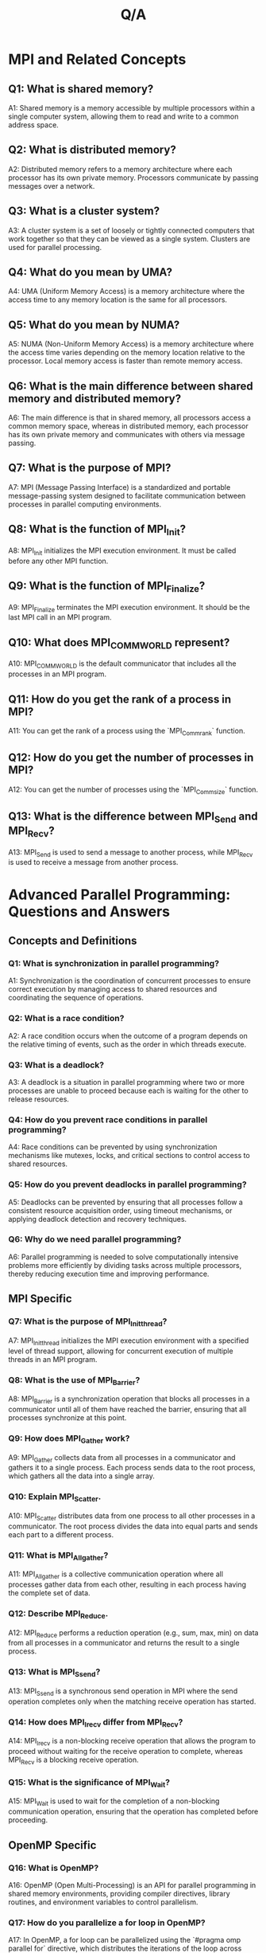 #+title: Q/A

* MPI and Related Concepts
** Q1: What is shared memory?
A1: Shared memory is a memory accessible by multiple processors within a single computer system, allowing them to read and write to a common address space.

** Q2: What is distributed memory?
A2: Distributed memory refers to a memory architecture where each processor has its own private memory. Processors communicate by passing messages over a network.

** Q3: What is a cluster system?
A3: A cluster system is a set of loosely or tightly connected computers that work together so that they can be viewed as a single system. Clusters are used for parallel processing.

** Q4: What do you mean by UMA?
A4: UMA (Uniform Memory Access) is a memory architecture where the access time to any memory location is the same for all processors.

** Q5: What do you mean by NUMA?
A5: NUMA (Non-Uniform Memory Access) is a memory architecture where the access time varies depending on the memory location relative to the processor. Local memory access is faster than remote memory access.

** Q6: What is the main difference between shared memory and distributed memory?
A6: The main difference is that in shared memory, all processors access a common memory space, whereas in distributed memory, each processor has its own private memory and communicates with others via message passing.

** Q7: What is the purpose of MPI?
A7: MPI (Message Passing Interface) is a standardized and portable message-passing system designed to facilitate communication between processes in parallel computing environments.

** Q8: What is the function of MPI_Init?
A8: MPI_Init initializes the MPI execution environment. It must be called before any other MPI function.

** Q9: What is the function of MPI_Finalize?
A9: MPI_Finalize terminates the MPI execution environment. It should be the last MPI call in an MPI program.

** Q10: What does MPI_COMM_WORLD represent?
A10: MPI_COMM_WORLD is the default communicator that includes all the processes in an MPI program.

** Q11: How do you get the rank of a process in MPI?
A11: You can get the rank of a process using the `MPI_Comm_rank` function.

** Q12: How do you get the number of processes in MPI?
A12: You can get the number of processes using the `MPI_Comm_size` function.

** Q13: What is the difference between MPI_Send and MPI_Recv?
A13: MPI_Send is used to send a message to another process, while MPI_Recv is used to receive a message from another process.
* Advanced Parallel Programming: Questions and Answers
** Concepts and Definitions

*** Q1: What is synchronization in parallel programming?
A1: Synchronization is the coordination of concurrent processes to ensure correct execution by managing access to shared resources and coordinating the sequence of operations.

*** Q2: What is a race condition?
A2: A race condition occurs when the outcome of a program depends on the relative timing of events, such as the order in which threads execute.

*** Q3: What is a deadlock?
A3: A deadlock is a situation in parallel programming where two or more processes are unable to proceed because each is waiting for the other to release resources.

*** Q4: How do you prevent race conditions in parallel programming?
A4: Race conditions can be prevented by using synchronization mechanisms like mutexes, locks, and critical sections to control access to shared resources.

*** Q5: How do you prevent deadlocks in parallel programming?
A5: Deadlocks can be prevented by ensuring that all processes follow a consistent resource acquisition order, using timeout mechanisms, or applying deadlock detection and recovery techniques.

*** Q6: Why do we need parallel programming?
A6: Parallel programming is needed to solve computationally intensive problems more efficiently by dividing tasks across multiple processors, thereby reducing execution time and improving performance.

** MPI Specific

*** Q7: What is the purpose of MPI_Init_thread?
A7: MPI_Init_thread initializes the MPI execution environment with a specified level of thread support, allowing for concurrent execution of multiple threads in an MPI program.

*** Q8: What is the use of MPI_Barrier?
A8: MPI_Barrier is a synchronization operation that blocks all processes in a communicator until all of them have reached the barrier, ensuring that all processes synchronize at this point.

*** Q9: How does MPI_Gather work?
A9: MPI_Gather collects data from all processes in a communicator and gathers it to a single process. Each process sends data to the root process, which gathers all the data into a single array.

*** Q10: Explain MPI_Scatter.
A10: MPI_Scatter distributes data from one process to all other processes in a communicator. The root process divides the data into equal parts and sends each part to a different process.

*** Q11: What is MPI_Allgather?
A11: MPI_Allgather is a collective communication operation where all processes gather data from each other, resulting in each process having the complete set of data.

*** Q12: Describe MPI_Reduce.
A12: MPI_Reduce performs a reduction operation (e.g., sum, max, min) on data from all processes in a communicator and returns the result to a single process.

*** Q13: What is MPI_Ssend?
A13: MPI_Ssend is a synchronous send operation in MPI where the send operation completes only when the matching receive operation has started.

*** Q14: How does MPI_Irecv differ from MPI_Recv?
A14: MPI_Irecv is a non-blocking receive operation that allows the program to proceed without waiting for the receive operation to complete, whereas MPI_Recv is a blocking receive operation.

*** Q15: What is the significance of MPI_Wait?
A15: MPI_Wait is used to wait for the completion of a non-blocking communication operation, ensuring that the operation has completed before proceeding.

** OpenMP Specific

*** Q16: What is OpenMP?
A16: OpenMP (Open Multi-Processing) is an API for parallel programming in shared memory environments, providing compiler directives, library routines, and environment variables to control parallelism.

*** Q17: How do you parallelize a for loop in OpenMP?
A17: In OpenMP, a for loop can be parallelized using the `#pragma omp parallel for` directive, which distributes the iterations of the loop across multiple threads.

*** Q18: What is a critical section in OpenMP?
A18: A critical section in OpenMP is a block of code that must be executed by only one thread at a time, preventing race conditions. It is specified using the `#pragma omp critical` directive.

*** Q19: Explain the use of OpenMP `#pragma omp barrier`.
A19: The `#pragma omp barrier` directive synchronizes all threads in a parallel region, making each thread wait until all other threads have reached this point.

*** Q20: What is the purpose of the OpenMP `#pragma omp master` directive?
A20: The `#pragma omp master` directive specifies a block of code that should be executed only by the master thread (thread 0) in a parallel region.

*** Q21: How do you specify the number of threads in an OpenMP program?
A21: The number of threads in an OpenMP program can be specified using the `omp_set_num_threads()` function or by setting the `OMP_NUM_THREADS` environment variable.

*** Q22: What is OpenMP `#pragma omp single`?
A22: The `#pragma omp single` directive specifies that a block of code should be executed by only one thread in a team, with all other threads skipping this block.

*** Q23: Describe the `omp_get_thread_num()` function.
A23: The `omp_get_thread_num()` function returns the thread number (ID) of the calling thread within a parallel region, with thread numbers ranging from 0 to `omp_get_num_threads() - 1`.

*** Q24: What is the `omp_get_num_threads()` function used for?
A24: The `omp_get_num_threads()` function returns the total number of threads in the current team within a parallel region.

*** Q25: How do you handle dynamic thread adjustment in OpenMP?
A25: Dynamic thread adjustment in OpenMP can be controlled using the `omp_set_dynamic()` function, allowing the runtime to adjust the number of threads based on workload.

** General Parallel Programming

*** Q26: What is load balancing in parallel programming?
A26: Load balancing in parallel programming involves distributing work evenly across all processors to maximize utilization and minimize execution time.

*** Q27: What is task parallelism?
A27: Task parallelism is a type of parallelism where different tasks or functions are executed concurrently, as opposed to data parallelism, which focuses on distributing data across multiple processors.

*** Q28: What is Amdahl's Law?
A28: Amdahl's Law states that the potential speedup of a parallel program is limited by the sequential portion of the program. It quantifies the impact of the non-parallelizable part on overall performance.

*** Q29: Explain the concept of granularity in parallel programming.
A29: Granularity refers to the size of tasks in a parallel program. Fine-grained parallelism involves small tasks with frequent communication, while coarse-grained parallelism involves larger tasks with less frequent communication.

*** Q30: What is thread safety?
A30: Thread safety ensures that shared data structures and resources are accessed correctly when multiple threads are executing concurrently, preventing data corruption and race conditions.

*** Q31: What is false sharing?
A31: False sharing occurs when threads on different processors modify variables that reside on the same cache line, causing unnecessary cache invalidations and performance degradation.

*** Q32: Describe the use of barriers in parallel programming.
A32: Barriers are synchronization points where all threads must arrive before any can proceed, ensuring that certain operations are completed by all threads before moving forward.

*** Q33: What is lock contention?
A33: Lock contention occurs when multiple threads compete for the same lock, leading to increased waiting times and reduced parallel efficiency.

*** Q34: Explain the term "work stealing" in parallel programming.
A34: Work stealing is a dynamic load balancing technique where idle processors "steal" tasks from busy processors' task queues to improve overall resource utilization and performance.

*** Q35: What is the role of a thread pool?
A35: A thread pool is a collection of pre-instantiated threads that can be reused to execute multiple tasks, reducing the overhead of creating and destroying threads.

** Advanced Topics

*** Q36: What is SIMD?
A36: SIMD (Single Instruction, Multiple Data) is a type of parallelism where a single instruction operates on multiple data elements simultaneously, commonly used in vector processing.

*** Q37: What is MIMD?
A37: MIMD (Multiple Instruction, Multiple Data) refers to a parallel architecture where each processor executes its own instruction stream on its own data, suitable for more complex and diverse workloads.

*** Q38: Describe the concept of data parallelism.
A38: Data parallelism involves distributing data across multiple processors and performing the same operation on each subset of data simultaneously, enhancing performance for large datasets.

*** Q39: What is task scheduling?
A39: Task scheduling in parallel programming involves assigning tasks to processors in a way that optimizes resource utilization, load balancing, and execution time.

*** Q40: What is the importance of memory hierarchy in parallel programming?
A40: Memory hierarchy in parallel programming is important for optimizing data access times and bandwidth, by effectively utilizing caches, main memory, and possibly distributed memory.

*** Q41: Explain the difference between latency and bandwidth.
A41: Latency is the time it takes to start transferring data, while bandwidth is the rate at which data is transferred. Both are crucial for evaluating the performance of communication in parallel systems.

*** Q42: What is a hybrid parallel programming model?
A42: A hybrid parallel programming model combines multiple parallel programming paradigms, such as using MPI for inter-node communication and OpenMP for intra-node parallelism.

*** Q43: What are the benefits of using GPU programming?
A43: GPU programming offers significant performance improvements for data-parallel tasks due to the massive number of cores available, making it ideal for computationally intensive applications like graphics rendering and scientific computations.

*** Q44: What is the difference between strong scaling and weak scaling?
A44: Strong scaling measures the performance improvement of a fixed-size problem as the number of processors increases, while weak scaling measures performance as the problem size increases proportionally with the number of processors.

*** Q45: What is speculative execution in parallel programming?
A45: Speculative execution involves executing tasks that may not be needed, based on predicted paths, to reduce waiting times and improve performance. If predictions are incorrect, the results are discarded.

*** Q46: How does transactional memory work?
A46: Transactional memory simplifies concurrent programming by allowing blocks of code to execute in transactions, ensuring that changes are atomic, consistent, isolated, and durable (ACID properties).

*** Q47: What is the importance of locality in parallel programming?
A47: Locality refers to accessing data close to the processor to minimize memory access times and improve performance, leveraging spatial and temporal locality in algorithms and data structures.

*** Q48: What is an embarrassingly parallel problem?
A48: An embarrassingly parallel problem is one that can be easily divided into independent tasks with no need for communication between them, making it straightforward to parallelize.

*** Q49: Explain the role of a scheduler in parallel programming.
A49: A scheduler in parallel programming assigns tasks to processors, managing the execution order, load balancing, and resource allocation to optimize performance and efficiency.

*** Q50: What is fork-join parallelism?
A50: Fork-join parallelism is a model where a task is divided (forked) into subtasks that run in parallel, and then the results are combined (joined) once all subtasks are complete.
